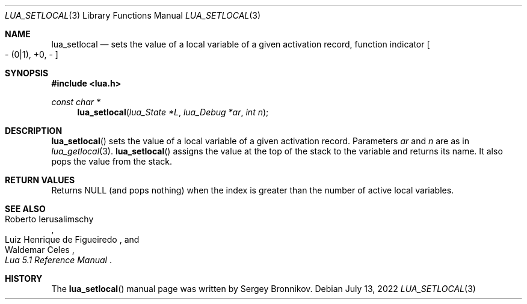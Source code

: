 .Dd $Mdocdate: July 13 2022 $
.Dt LUA_SETLOCAL 3
.Os
.Sh NAME
.Nm lua_setlocal
.Nd sets the value of a local variable of a given activation record, function indicator
.Bo - Pq 0|1 ,
+0, -
.Bc
.Sh SYNOPSIS
.In lua.h
.Ft const char *
.Fn lua_setlocal "lua_State  *L" "lua_Debug *ar" "int n"
.Sh DESCRIPTION
.Fn lua_setlocal
sets the value of a local variable of a given activation record.
Parameters
.Fa ar
and
.Fa n
are as in
.Xr lua_getlocal 3 .
.Fn lua_setlocal
assigns the value at the top of the stack to the variable and returns its name.
It also pops the value from the stack.
.Sh RETURN VALUES
Returns
.Dv NULL
.Pq and pops nothing
when the index is greater than the number of active local variables.
.Sh SEE ALSO
.Rs
.%A Roberto Ierusalimschy
.%A Luiz Henrique de Figueiredo
.%A Waldemar Celes
.%T Lua 5.1 Reference Manual
.Re
.Sh HISTORY
The
.Fn lua_setlocal
manual page was written by Sergey Bronnikov.
